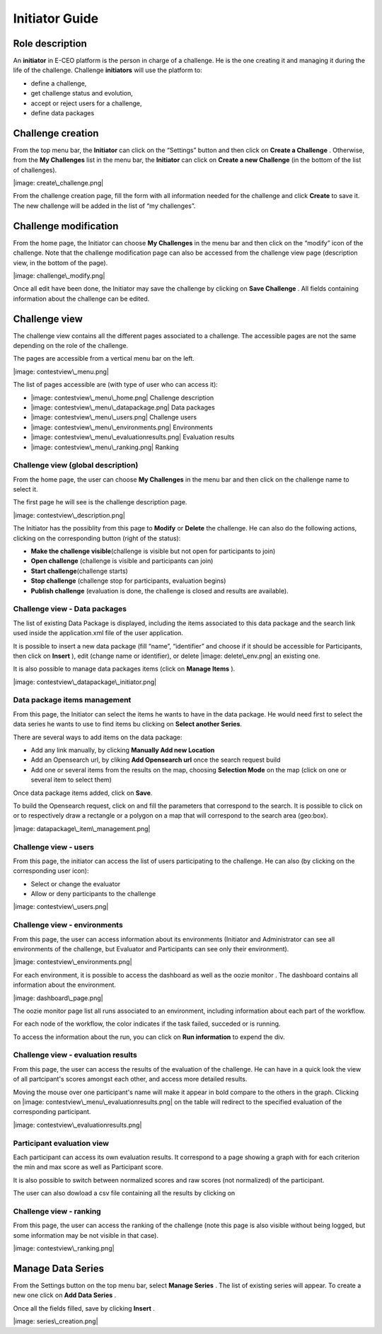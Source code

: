 
Initiator Guide
================

Role description
----------------

An **initiator** in E-CEO platform is the person in charge of a challenge. He is the one creating it and managing it during the life of the challenge.
Challenge **initiators** will use the platform to:

-  define a challenge,
-  get challenge status and evolution,
-  accept or reject users for a challenge,
-  define data packages


Challenge creation 
----------------

From the top menu bar, the **Initiator** can click on the “Settings” |image: settings.png| button and then click on **Create a Challenge** .
Otherwise, from the **My Challenges**  list in the menu bar, the **Initiator** can click on **Create a new Challenge**  (in the bottom of the list of challenges).

|image: create\_challenge.png|

From the challenge creation page, fill the form with all information
needed for the challenge and click **Create**  to save it. The new
challenge will be added in the list of “my challenges”.

Challenge modification 
----------------

From the home page, the Initiator can choose **My Challenges**  in
the menu bar and then click on the “modify” icon |image: modify-icon.png| of the challenge.
Note that the challenge modification page can also be accessed from the challenge view page (description view, in the bottom of the page).

|image: challenge\_modify.png|

Once all edit have been done, the Initiator may save the challenge by clicking on **Save Challenge** .
All fields containing information about the challenge can be edited.

Challenge view
----------------

The challenge view contains all the different pages associated to a
challenge. The accessible pages are not the same depending on the role of
the challenge.

The pages are accessible from a vertical menu bar on the left.

|image: contestview\_menu.png|

The list of pages accessible are (with type of user who can access it):

-  |image: contestview\_menu\_home.png| Challenge description
-  |image: contestview\_menu\_datapackage.png| Data packages
-  |image: contestview\_menu\_users.png| Challenge users
-  |image: contestview\_menu\_environments.png| Environments
-  |image: contestview\_menu\_evaluationresults.png| Evaluation results
-  |image: contestview\_menu\_ranking.png| Ranking


Challenge view (global description)
^^^^^^^^^^^^^^^^^^^^^^^^^^^^^^^^^^^^^^^^

From the home page, the user can choose **My Challenges**  in the
menu bar and then click on the challenge name to select it.

The first page he will see is the challenge description page.

|image: contestview\_description.png|

The Initiator has the possiblity from this page to **Modify** or
**Delete** the challenge. He can also do the following actions, clicking
on the corresponding button (right of the status):

-  **Make the challenge visible**\ (challenge is visible but not open for participants to join)
-  **Open challenge** (challenge is visible and participants can join)
-  **Start challenge**\ (challenge starts)
-  **Stop challenge** (challenge stop for participants, evaluation begins)
-  **Publish challenge** (evaluation is done, the challenge is closed and results are available).

Challenge view - Data packages
^^^^^^^^^^^^^^^^^^^^^^^^^^^^^^

The list of existing Data Package is displayed, including the items
associated to this data package and the search link used inside the
application.xml file of the user application.

It is possible to insert a new data package (fill “name”, “identifier”
and choose if it should be accessible for Participants, then click on
**Insert** ), edit |image: modify-icon.png| (change name or identifier), or delete |image: delete\_env.png| an existing one.

It is also possible to manage data packages items (click on **Manage Items** ).

|image: contestview\_datapackage\_initiator.png|

Data package items management
^^^^^^^^^^^^^^^^^^^^^^^^^^^^^^^

From this page, the Initiator can select the items he wants to have in
the data package. He would need first to select the data series he wants
to use to find items bu clicking on **Select another Series**.

There are several ways to add items on the data package:

-  Add any link manually, by clicking **Manually Add new Location**
-  Add an Opensearch url, by cliking **Add Opensearch url** once the search request build
-  Add one or several items from the results on the map, choosing **Selection Mode** on the map (click on one or several item to select them)

Once data package items added, click on **Save**.

To build the Opensearch request, click on |image: search.png| and fill the parameters that correspond to the search. It is possible to click on |image: bbox2.png|
or |image: bbox1.png| to respectively draw a rectangle or a polygon on a map that will correspond to the search area (geo:box).

|image: datapackage\_item\_management.png|

Challenge view - users
^^^^^^^^^^^^^^^^^^^^^^^^^^^^

From this page, the initiator can access the list of users participating
to the challenge. He can also (by clicking on the corresponding user icon):

-  Select or change the evaluator
-  Allow or deny participants to the challenge

|image: contestview\_users.png|

Challenge view - environments
^^^^^^^^^^^^^^^^^^^^^^^^^^^^^^^^^^^

From this page, the user can access information about its environments
(Initiator and Administrator can see all environments of the challenge,
but Evaluator and Participants can see only their environment).

|image: contestview\_environments.png|

For each environment, it is possible to access the dashboard |image: dashboard.png| as well as the oozie monitor |image: oozie.png| .
The dashboard contains all information about the environment.

|image: dashboard\_page.png|

The oozie monitor page list all runs associated to an environment,
including information about each part of the workflow.

|image: oozieMonitor.png|

For each node of the workflow, the color indicates if the task failed, succeded or is running.

To access the information about the run, you can click on **Run information**  to expend the div.


Challenge view - evaluation results
^^^^^^^^^^^^^^^^^^^^^^^^^^^^^^^^^^^^^^^^^

From this page, the user can access the results of the evaluation of the
challenge. He can have in a quick look the view of all partcipant's scores
amongst each other, and access more detailed results.

Moving the mouse over one participant's name will make it appear in bold
compare to the others in the graph. Clicking on |image: contestview\_menu\_evaluationresults.png|
on the table will redirect to the specified evaluation of the corresponding participant.

|image: contestview\_evaluationresults.png|

Participant evaluation view
^^^^^^^^^^^^^^^^^^^^^^^^^^^^^^^^^^^

Each participant can access its own evaluation results. It correspond to
a page showing a graph with for each criterion the min and max score as
well as Participant score.

It is also possible to switch between normalized scores and raw scores
(not normalized) of the participant.

The user can also dowload a csv file containing all the results by
clicking on |image: evaluation.png|

Challenge view - ranking
^^^^^^^^^^^^^^^^^^^^^^^^^^^^^^

From this page, the user can access the ranking of the challenge (note
this page is also visible without being logged, but some information may
be not visible in that case).

|image: contestview\_ranking.png|

Manage Data Series
------------------

From the Settings button on the top menu bar, select **Manage Series** . The list of
existing series will appear. To create a new one click on **Add Data Series** .

Once all the fields filled, save by clicking **Insert** .

|image: series\_creation.png|

.. |image: challenge\_created.png| image:: includes/sum/challenge_created.png
.. |image: challenge\_promoted.png| image:: includes/sum/challenge_promoted.png
.. |image: challenge\_open.png| image:: includes/sum/challenge_open.png
.. |image: challenge\_in\_progress.png| image:: includes/sum/challenge_in_progress.png
.. |image: challenge\_on\_evaluation.png| image:: includes/sum/challenge_on_evaluation.png
.. |image: challenge\_closed.png| image:: includes/sum/challenge_closed.png
.. |image: settings.png| image:: includes/sum/settings.png
.. |image: homepage.png| image:: includes/sum/homepage.png
.. |image: user\_info.png| image:: includes/sum/user_info.png
.. |image: user\_profile.png| image:: includes/sum/user_profile.png
.. |image: certif\_upload.png| image:: includes/sum/certif_upload.png
.. |image: create\_challenge.png| image:: includes/sum/create_challenge.png
.. |image: modify-icon.png| image:: includes/sum/modify-icon.png
.. |image: delete.png| image:: includes/sum/delete.png
.. |image: users.png| image:: includes/sum/users.png
.. |image: metrics.png| image:: includes/sum/metrics.png
.. |image: challenge\_modify.png| image:: includes/sum/challenge_modify.png
.. |image: challenge\_join.png| image:: includes/sum/challenge_join.png
.. |image: contestview\_menu.png| image:: includes/sum/contestview_menu.png
.. |image: contestview\_menu\_home.png| image:: includes/sum/contestview_menu_home.png
.. |image: contestview\_menu\_datapackage.png| image:: includes/sum/contestview_menu_datapackage.png
.. |image: contestview\_menu\_users.png| image:: includes/sum/contestview_menu_users.png
.. |image: contestview\_menu\_environments.png| image:: includes/sum/contestview_menu_environments.png
.. |image: contestview\_menu\_criteria.png| image:: includes/sum/contestview_menu_criteria.png
.. |image: contestview\_menu\_applications.png| image:: includes/sum/contestview_menu_applications.png
.. |image: contestview\_menu\_metrics.png| image:: includes/sum/contestview_menu_metrics.png
.. |image: contestview\_menu\_evaluationresults.png| image:: includes/sum/contestview_menu_evaluationresults.png
.. |image: contestview\_menu\_ranking.png| image:: includes/sum/contestview_menu_ranking.png
.. |image: contestview\_description.png| image:: includes/sum/contestview_description.png
.. |image: contestview\_datapackage\_participant.png| image:: includes/sum/contestview_datapackage_participant.png
.. |image: delete\_env.png| image:: includes/sum/delete_env.png
.. |image: contestview\_datapackage\_initiator.png| image:: includes/sum/contestview_datapackage_initiator.png
.. |image: contestview\_users.png| image:: includes/sum/contestview_users.png
.. |image: contestview\_environments.png| image:: includes/sum/contestview_environments.png
.. |image: dashboard.png| image:: includes/sum/dashboard.png
.. |image: oozie.png| image:: includes/sum/oozie.png
.. |image: dashboard\_page.png| image:: includes/sum/dashboard_page.png
.. |image: oozieMonitor.png| image:: includes/sum/oozieMonitor.png
.. |image: contestview\_applications\_participant.png| image:: includes/sum/contestview_applications_participant.png
.. |image: appref.png| image:: includes/sum/appref.png
.. |image: update\_appref.png| image:: includes/sum/update_appref.png
.. |image: contestview\_applications\_participant2.png| image:: includes/sum/contestview_applications_participant2.png
.. |image: contestview\_applications\_admin.png| image:: includes/sum/contestview_applications_admin.png
.. |image: appevalref.png| image:: includes/sum/appevalref.png
.. |image: update\_evalref.png| image:: includes/sum/update_evalref.png
.. |image: contestview\_applications\_evaluator.png| image:: includes/sum/contestview_applications_evaluator.png
.. |image: contestview\_evaluationtree\_evaluator.png| image:: includes/sum/contestview_evaluationtree_evaluator.png
.. |image: contestview\_evaluationtree\_participant.png| image:: includes/sum/contestview_evaluationtree_participant.png
.. |image: contestview\_metrics.png| image:: includes/sum/contestview_metrics.png
.. |image: contestview\_scores.png| image:: includes/sum/contestview_scores.png
.. |image: contestview\_linguisticterms.png| image:: includes/sum/contestview_linguisticterms.png
.. |image: contestview\_evaluationresults.png| image:: includes/sum/contestview_evaluationresults.png
.. |image: contestview\_ranking.png| image:: includes/sum/contestview_ranking.png
.. |image: search.png| image:: includes/sum/search.png
.. |image: bbox2.png| image:: includes/sum/bbox2.png
.. |image: bbox1.png| image:: includes/sum/bbox1.png
.. |image: datapackage\_item\_management.png| image:: includes/sum/datapackage_item_management.png
.. |image: csv\_download.png| image:: includes/sum/csv_download.png
.. |image: evaluation.png| image:: includes/sum/evaluation.png
.. |image: controlpanel.png| image:: includes/sum/controlpanel.png
.. |image: user\_management.png| image:: includes/sum/user_management.png
.. |image: accept.png| image:: includes/sum/accept.png
.. |image: denied.png| image:: includes/sum/denied.png
.. |image: participant\_management.png| image:: includes/sum/participant_management.png
.. |image: user\_management3.png| image:: includes/sum/user_management3.png
.. |image: series\_creation.png| image:: includes/sum/series_creation.png
.. |image: manage\_environment.png| image:: includes/sum/manage_environment.png
.. |image: stop\_env.png| image:: includes/sum/stop_env.png
.. |image: start\_env.png| image:: includes/sum/start_env.png
.. |image: new\_criterion.png| image:: includes/sum/new_criterion.png
.. |image: delete\_criterion.png| image:: includes/sum/delete_criterion.png
.. |image: new\_criterion\_Description.png| image:: includes/sum/new_criterion_Description.png
.. |image: criterion\_page.png| image:: includes/sum/criterion_page.png
.. |image: html\_support.png| image:: includes/sum/html_support.png
.. |image: html\_support2.png| image:: includes/sum/html_support2.png
.. |image: bell.png| image:: includes/sum/bell.png
.. |image: notifications.png| image:: includes/sum/notifications.png
.. |image: rssfeed.png| image:: includes/sum/rssfeed.png
.. |image: notifications\_feed.png| image:: includes/sum/notifications_feed.png
.. |image: metricsxml.png| image:: includes/sum/metricsxml.png
.. |image: scoresxml.png| image:: includes/sum/scoresxml.png
.. |image: scorescsv.png| image:: includes/sum/scorescsv.png
.. |image: scorecsvtext.png| image:: includes/sum/scorecsvtext.png
